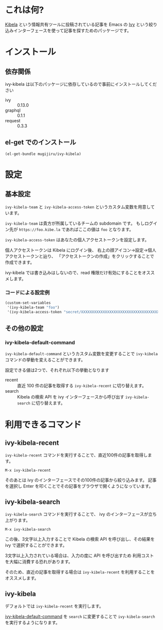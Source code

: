 * これは何?

  [[https://kibe.la][Kibela]] という情報共有ツールに投稿されている記事を
  Emacs の [[https://github.com/abo-abo/swiper#ivy][Ivy]] という絞り込みインターフェースを使って記事を探すためのパッケージです。

* インストール

** 依存関係

   ivy-kibela は以下のパッケージに依存しているので事前にインストールしてください

   - ivy :: 0.13.0
   - graphql :: 0.1.1
   - request :: 0.3.3

** el-get でのインストール

   #+begin_example
   (el-get-bundle mugijiru/ivy-kibela)
   #+end_example

* 設定
** 基本設定
   ~ivy-kibela-team~ と ~ivy-kibela-access-token~ というカスタム変数を用意しています。

   ~ivy-kibela-team~ は貴方が所属しているチームの subdomain です。
   もしログイン先が ~https://foo.kibe.la~ であればここの値は ~foo~ となります。

   ~ivy-kibela-access-token~ はあなたの個人アクセストークンを設定します。

   個人アクセストークンは Kibela にログイン後、
   右上の顔アイコン→設定→個人アクセストークンと辿り、
   「アクセストークンの作成」をクリックすることで作成できます。

   ivy-kibela では書き込みはしないので、read 権限だけ有効にすることをオススメします。

*** コードによる設定例

    #+begin_src emacs-lisp
    (custom-set-variables
     '(ivy-kibela-team "foo")
     '(ivy-kibela-access-token "secret/XXXXXXXXXXXXXXXXXXXXXXXXXXXXXXXXXXXX")))
    #+end_src

** その他の設定
*** ivy-kibela-default-command
    :PROPERTIES:
    :ID:       da0ac58a-b8cb-46bb-a838-d424ac2aad6c
    :END:
    ~ivy-kibela-default-command~ というカスタム変数を変更することで
    ~ivy-kibela~ コマンドの挙動を変えることができます。

    設定できる値は2つで、それぞれ以下の挙動となります

    - recent :: 直近 100 件の記事を取得する ~ivy-kibela-recent~ に切り替えます。
    - search :: Kibela の検索 API を ivy インターフェースから呼び出す ~ivy-kibela-search~ に切り替えます。

* 利用できるコマンド
** ivy-kibela-recent
   ~ivy-kibela-recent~ コマンドを実行することで、直近100件の記事を取得します。

   #+begin_example
   M-x ivy-kibela-recent
   #+end_example

   そのあとは ivy のインターフェースでその100件の記事から絞り込みます。
   記事を選択し Enter を叩くことでその記事をブラウザで開くようになっています。
** ivy-kibela-search
   ~ivy-kibela-search~ コマンドを実行することで、
   ivy のインターフェースが立ち上がります。

   #+begin_example
   M-x ivy-kibela-search
   #+end_example

   この後、3文字以上入力することで
   Kibela の検索 API を呼び出し、その結果を ivy で選択することができます。

   3文字以上入力されている場合は、入力の度に API を呼び出すため
   利用コストを大幅に消費する恐れがあります。

   そのため、直近の記事を取得する場合は ~ivy-kibela-recent~ を利用することをオススメします。
** ivy-kibela
   :PROPERTIES:
   :ID:       d6dd07cc-5fd1-4d2c-a256-a5719fdc5ce2
   :END:
   デフォルトでは ~ivy-kibela-recent~ を実行します。

   [[id:da0ac58a-b8cb-46bb-a838-d424ac2aad6c][ivy-kibela-default-command]] を ~search~ に変更することで
   ~ivy-kibela-search~ を実行するようになります。
